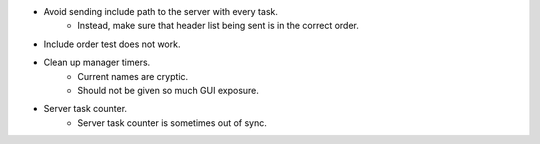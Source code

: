 * Avoid sending include path to the server with every task.
    * Instead, make sure that header list being sent is in the correct order.

* Include order test does not work.

* Clean up manager timers.
    * Current names are cryptic.
    * Should not be given so much GUI exposure.

* Server task counter.
    * Server task counter is sometimes out of sync.

